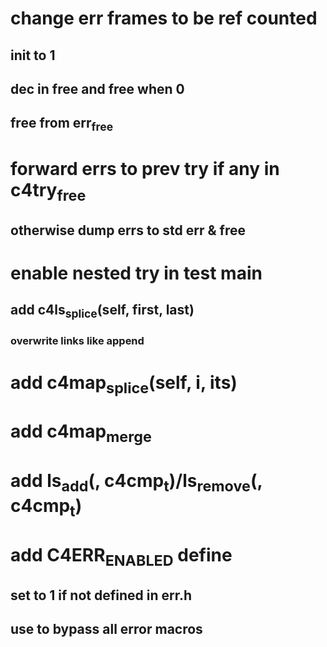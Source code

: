 * change err frames to be ref counted
** init to 1
** dec in free and free when 0
** free from err_free
* forward errs to prev try if any in c4try_free
** otherwise dump errs to std err & free
* enable nested try in test main
** add c4ls_splice(self, first, last)
*** overwrite links like append
* add c4map_splice(self, i, its)
* add c4map_merge
* add ls_add(, c4cmp_t)/ls_remove(, c4cmp_t)
* add C4ERR_ENABLED define
** set to 1 if not defined in err.h
** use to bypass all error macros
